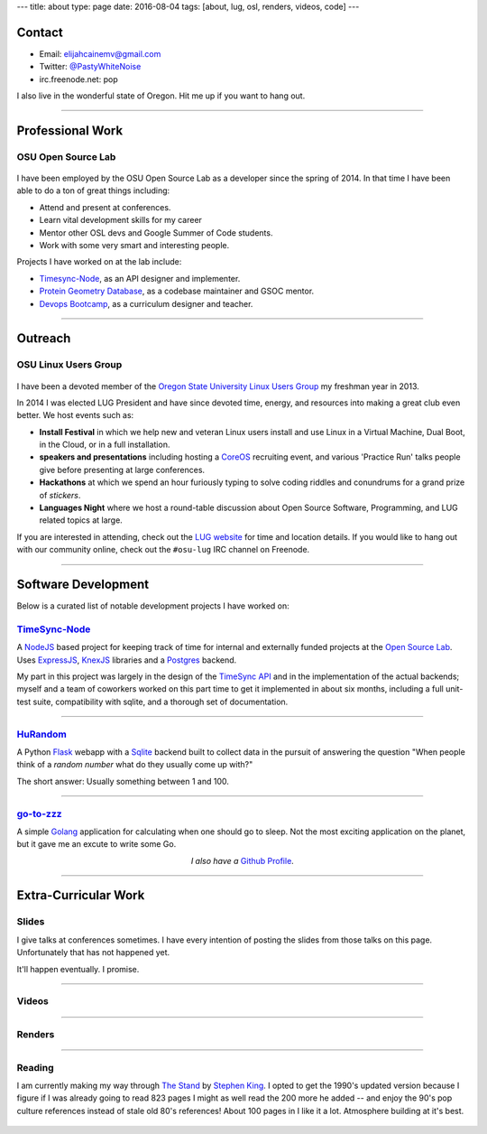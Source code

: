 ---
title: about
type: page
date: 2016-08-04
tags: [about, lug, osl, renders, videos, code]
---

.. image:: /static/avatar.png
    :align: right
    :alt: Photograph of Elijah
    :width: 35%

Contact
=======

- Email: `elijahcainemv@gmail.com`_
- Twitter: `@PastyWhiteNoise`_
- irc.freenode.net: pop

I also live in the wonderful state of Oregon. Hit me up if you want to hang
out.

.. _elijahcainemv@gmail.com: mailto:elijahcainemv@gmail.com
.. _@PastyWhiteNoise: http://twitter.com/pastywhitenoise

----

Professional Work
=================

OSU Open Source Lab
-------------------

.. figure:: http://osuosl.org/sites/default/files/osllogo-print_0.png
    :target: http://osuosl.org/
    :align: center

I have been employed by the OSU Open Source Lab as a developer since the spring
of 2014. In that time I have been able to do a ton of great things including:

* Attend and present at conferences.
* Learn vital development skills for my career
* Mentor other OSL devs and Google Summer of Code students.
* Work with some very smart and interesting people.

Projects I have worked on at the lab include:

* `Timesync-Node`_, as an API designer and implementer.
* `Protein Geometry Database`_, as a codebase maintainer and GSOC mentor.
* `Devops Bootcamp`_, as a curriculum designer and teacher.

.. _Timesync-Node: https://github.com/osuosl/timesync-node/
.. _Protein Geometry Database: https://github.com/osuosl/pgd/
.. _Devops Bootcamp: http://devopsbootcamp.osuosl.org

----

Outreach
========

OSU Linux Users Group
---------------------

.. figure:: https://upload.wikimedia.org/wikipedia/commons/a/af/Tux.png
    :align: center
    :target: https://en.wikipedia.org/wiki/File:Tux.png
    :alt: Linux Tux Penguin

I have been a devoted member of the `Oregon State University Linux Users
Group`_ my freshman year in 2013.

In 2014 I was elected LUG President and have since devoted time, energy, and
resources into making a great club even better. We host events such as:

* **Install Festival** in which we help new and veteran Linux users install and use
  Linux in a Virtual Machine, Dual Boot, in the Cloud, or in a full
  installation.
* **speakers and presentations** including hosting a `CoreOS`_
  recruiting event, and various 'Practice Run' talks people give before
  presenting at large conferences.
* **Hackathons** at which we spend an hour furiously typing to solve coding riddles
  and conundrums for a grand prize of *stickers*.
* **Languages Night** where we host a round-table discussion about Open Source
  Software, Programming, and LUG related topics at large.

If you are interested in attending, check out the `LUG website`_ for time and
location details. If you would like to hang out with our community online,
check out the ``#osu-lug`` IRC channel on Freenode.

.. _CoreOS: https://coreos.com

.. _Oregon State University Linux Users Group: http://lug.oregonstate.edu
.. _LUG website: http://lug.oregonstate.edu

----

Software Development
====================

Below is a curated list of notable development projects I have worked on:

`TimeSync-Node`_
----------------

A `NodeJS`_ based project for keeping track of time for internal and externally
funded projects at the `Open Source Lab`_. Uses `ExpressJS`_, `KnexJS`_
libraries and a `Postgres`_ backend.

My part in this project was largely in the design of the `TimeSync API`_ and in
the implementation of the actual backends; myself and a team of coworkers
worked on this part time to get it implemented in about six months, including a
full unit-test suite, compatibility with sqlite, and a thorough set of
documentation.

.. _TimeSync-Node: https://github.com/osuosl/timesync-node/
.. _NodeJS: https://nodejs.org/en/
.. _Open Source Lab: http://osuosl.org
.. _ExpressJS: http://expressjs.com/
.. _KnexJS: http://knexjs.org/
.. _Postgres: http://www.postgresql.org/
.. _TimeSync API: https://github.com/osuosl/timesync/

----

`HuRandom`_
-----------

A Python `Flask`_ webapp with a `Sqlite`_ backend built to collect data in the
pursuit of answering the question "When people think of a *random number* what
do they usually come up with?"

The short answer: Usually something between 1 and 100.

.. _Flask: http://flask.pocoo.org/
.. _Sqlite: https://www.sqlite.org/ 

----

`go-to-zzz`_
------------

A simple `Golang`_ application for calculating when one should go to sleep. Not
the most exciting application on the planet, but it gave me an excute to write
some Go.

.. _go-to-zzz: https://github.com/ElijahCaine/go-to-zzz
.. _Golang: https://golang.org

.. class:: align-center

  *I also have a* `Github Profile`_.

.. figure:: https://octodex.github.com/images/chellocat.jpg
    :target: https://github.com/ElijahCaine/
    :align: center
    :width: 200px
    :alt: Chell Octocat

.. _Github Profile: https://github.com/ElijahCaine/

----

Extra-Curricular Work
=====================

Slides
------

I give talks at conferences sometimes. I have every intention of posting the
slides from those talks on this page. Unfortunately that has not happened yet.

It'll happen eventually. I promise.

----

Videos
------

.. raw:: html

    <div class="align-center"><iframe width="560" height="315" src="https://www.youtube.com/embed/videoseries?list=PLYHIXZQ0zjKRQaHTYpLMXobtpkKV-YvrX" frameborder="0" allowfullscreen></iframe></div>

----

Renders
-------

.. raw:: html

    <div class="align-center"><blockquote class="imgur-embed-pub" lang="en" data-id="a/TMMgV"> <a href="//imgur.com/a/TMMgV">     Elijah Voigt Portfolio </a> </blockquote>  <script async src="//s.imgur.com/min/embed.js" charset="utf-8"> </script></div>

----

Reading
-------

I am currently making my way through `The Stand`_ by `Stephen King`_.  I opted
to get the 1990's updated version because I figure if I was already going to
read 823 pages I might as well read the 200 more he added -- and enjoy the 90's
pop culture references instead of stale old 80's references!  About 100 pages
in I like it a lot.  Atmosphere building at it's best.

.. figure:: https://upload.wikimedia.org/wikipedia/en/9/96/The_Stand_cover.jpg
    :align: center
    :target: https://en.wikipedia.org/wiki/The_Stand
    :alt: The Stand released 1978 by Stephen King

.. _The Stand: https://en.wikipedia.org/wiki/The_Stand
.. _Stephen King: https://en.wikipedia.org/wiki/Stephen_King
